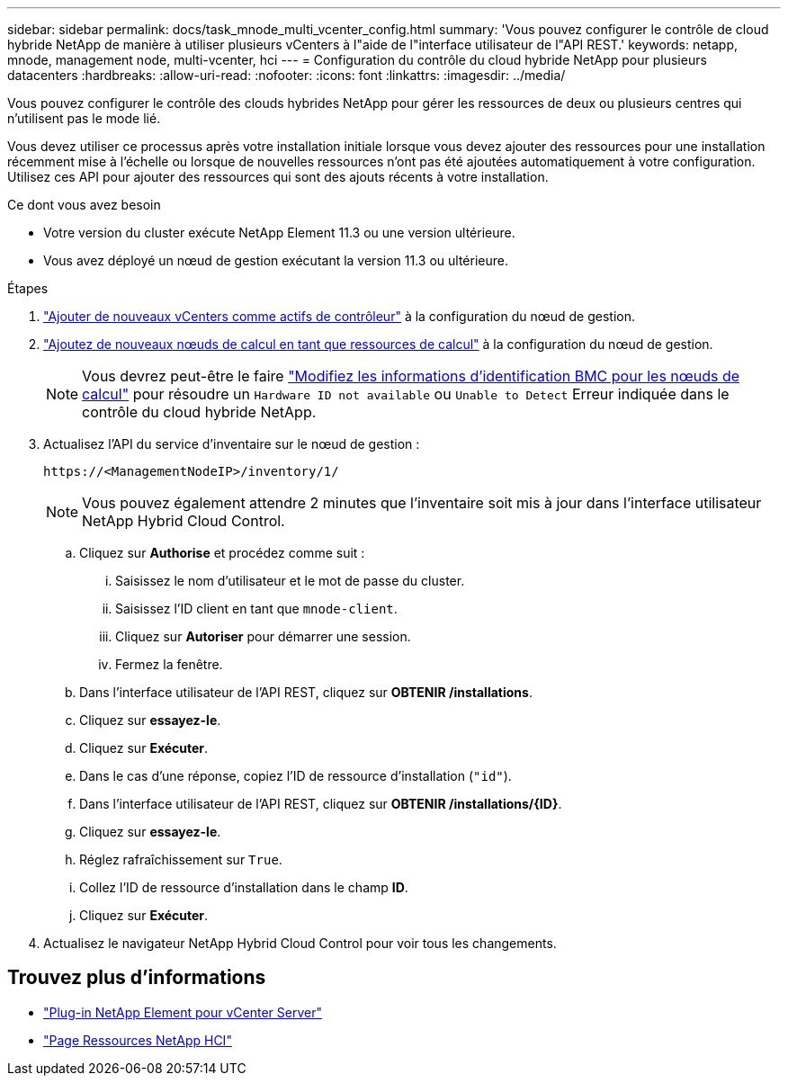---
sidebar: sidebar 
permalink: docs/task_mnode_multi_vcenter_config.html 
summary: 'Vous pouvez configurer le contrôle de cloud hybride NetApp de manière à utiliser plusieurs vCenters à l"aide de l"interface utilisateur de l"API REST.' 
keywords: netapp, mnode, management node, multi-vcenter, hci 
---
= Configuration du contrôle du cloud hybride NetApp pour plusieurs datacenters
:hardbreaks:
:allow-uri-read: 
:nofooter: 
:icons: font
:linkattrs: 
:imagesdir: ../media/


[role="lead"]
Vous pouvez configurer le contrôle des clouds hybrides NetApp pour gérer les ressources de deux ou plusieurs centres qui n'utilisent pas le mode lié.

Vous devez utiliser ce processus après votre installation initiale lorsque vous devez ajouter des ressources pour une installation récemment mise à l'échelle ou lorsque de nouvelles ressources n'ont pas été ajoutées automatiquement à votre configuration. Utilisez ces API pour ajouter des ressources qui sont des ajouts récents à votre installation.

.Ce dont vous avez besoin
* Votre version du cluster exécute NetApp Element 11.3 ou une version ultérieure.
* Vous avez déployé un nœud de gestion exécutant la version 11.3 ou ultérieure.


.Étapes
. link:task_mnode_add_assets.html["Ajouter de nouveaux vCenters comme actifs de contrôleur"] à la configuration du nœud de gestion.
. link:task_mnode_add_assets.html["Ajoutez de nouveaux nœuds de calcul en tant que ressources de calcul"] à la configuration du nœud de gestion.
+

NOTE: Vous devrez peut-être le faire link:task_hcc_edit_bmc_info.html["Modifiez les informations d'identification BMC pour les nœuds de calcul"] pour résoudre un `Hardware ID not available` ou `Unable to Detect` Erreur indiquée dans le contrôle du cloud hybride NetApp.

. Actualisez l'API du service d'inventaire sur le nœud de gestion :
+
[listing]
----
https://<ManagementNodeIP>/inventory/1/
----
+

NOTE: Vous pouvez également attendre 2 minutes que l'inventaire soit mis à jour dans l'interface utilisateur NetApp Hybrid Cloud Control.

+
.. Cliquez sur *Authorise* et procédez comme suit :
+
... Saisissez le nom d'utilisateur et le mot de passe du cluster.
... Saisissez l'ID client en tant que `mnode-client`.
... Cliquez sur *Autoriser* pour démarrer une session.
... Fermez la fenêtre.


.. Dans l'interface utilisateur de l'API REST, cliquez sur *OBTENIR ​/installations*.
.. Cliquez sur *essayez-le*.
.. Cliquez sur *Exécuter*.
.. Dans le cas d'une réponse, copiez l'ID de ressource d'installation (`"id"`).
.. Dans l'interface utilisateur de l'API REST, cliquez sur *OBTENIR /installations/{ID}*.
.. Cliquez sur *essayez-le*.
.. Réglez rafraîchissement sur `True`.
.. Collez l'ID de ressource d'installation dans le champ *ID*.
.. Cliquez sur *Exécuter*.


. Actualisez le navigateur NetApp Hybrid Cloud Control pour voir tous les changements.


[discrete]
== Trouvez plus d'informations

* https://docs.netapp.com/us-en/vcp/index.html["Plug-in NetApp Element pour vCenter Server"^]
* https://www.netapp.com/hybrid-cloud/hci-documentation/["Page Ressources NetApp HCI"^]

